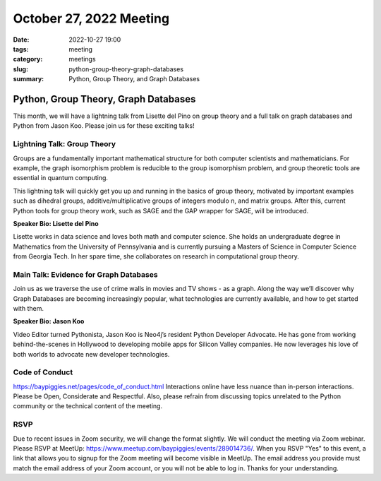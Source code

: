 October 27, 2022 Meeting
####################################

:date: 2022-10-27 19:00
:tags: meeting
:category: meetings
:slug: python-group-theory-graph-databases
:summary: Python, Group Theory, and Graph Databases

Python, Group Theory, Graph Databases
====================================================
This month, we will have a lightning talk from Lisette del Pino on group theory and a full talk on graph databases and Python from Jason Koo. Please join us for these exciting talks!

Lightning Talk: Group Theory
----------------------------
Groups are a fundamentally important mathematical structure for both computer scientists and mathematicians. For example, the graph isomorphism problem is reducible to the group isomorphism problem, and group theoretic tools are essential in quantum computing.

This lightning talk will quickly get you up and running in the basics of group theory, motivated by important examples such as dihedral groups, additive/multiplicative groups of integers modulo n, and matrix groups. After this, current Python tools for group theory work, such as SAGE and the GAP wrapper for SAGE, will be introduced.

**Speaker Bio: Lisette del Pino**

Lisette works in data science and loves both math and computer science. She holds an undergraduate degree in Mathematics from the University of Pennsylvania and is currently pursuing a Masters of Science in Computer Science from Georgia Tech. In her spare time, she collaborates on research in computational group theory.


Main Talk: Evidence for Graph Databases
---------------------------------------
Join us as we traverse the use of crime walls in movies and TV shows - as a graph. Along the way we’ll discover why Graph Databases are becoming increasingly popular, what technologies are currently available, and how to get started with them.

**Speaker Bio: Jason Koo**

Video Editor turned Pythonista, Jason Koo is Neo4j’s resident Python Developer Advocate. He has gone from working behind-the-scenes in Hollywood to developing mobile apps for Silicon Valley companies. He now leverages his love of both worlds to advocate new developer technologies.

Code of Conduct
---------------
https://baypiggies.net/pages/code_of_conduct.html
Interactions online have less nuance than in-person interactions. Please be Open, Considerate and Respectful. Also, please refrain from discussing topics unrelated to the Python community or the technical content of the meeting.

RSVP
----
Due to recent issues in Zoom security, we will change the format slightly. We will conduct the meeting via Zoom webinar.
Please RSVP at MeetUp: https://www.meetup.com/baypiggies/events/289014736/. When you RSVP "Yes" to this event, a link that allows you to signup for the Zoom meeting will become visible in MeetUp. The email address you provide must match the email address of your Zoom account, or you will not be able to log in. Thanks for your understanding.
